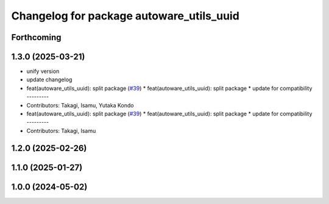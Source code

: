 ^^^^^^^^^^^^^^^^^^^^^^^^^^^^^^^^^^^^^^^^^
Changelog for package autoware_utils_uuid
^^^^^^^^^^^^^^^^^^^^^^^^^^^^^^^^^^^^^^^^^

Forthcoming
-----------

1.3.0 (2025-03-21)
------------------
* unify version
* update changelog
* feat(autoware_utils_uuid): split package (`#39 <https://github.com/autowarefoundation/autoware_utils/issues/39>`_)
  * feat(autoware_utils_uuid): split package
  * update for compatibility
  ---------
* Contributors: Takagi, Isamu, Yutaka Kondo

* feat(autoware_utils_uuid): split package (`#39 <https://github.com/autowarefoundation/autoware_utils/issues/39>`_)
  * feat(autoware_utils_uuid): split package
  * update for compatibility
  ---------
* Contributors: Takagi, Isamu

1.2.0 (2025-02-26)
------------------

1.1.0 (2025-01-27)
------------------

1.0.0 (2024-05-02)
------------------
